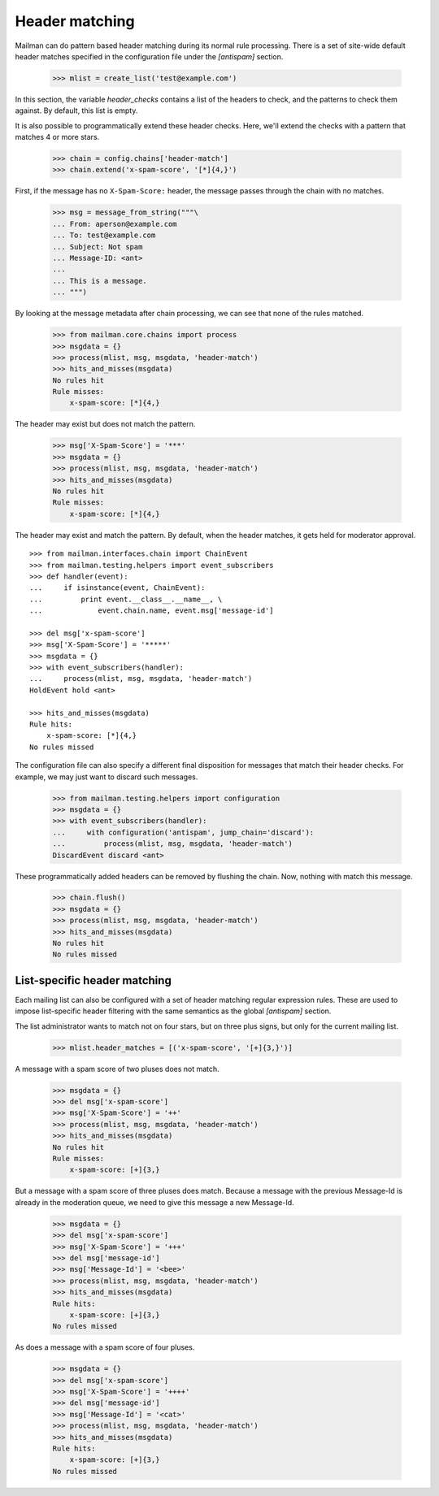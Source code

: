 ===============
Header matching
===============

Mailman can do pattern based header matching during its normal rule
processing.  There is a set of site-wide default header matches specified in
the configuration file under the `[antispam]` section.

    >>> mlist = create_list('test@example.com')

In this section, the variable `header_checks` contains a list of the headers
to check, and the patterns to check them against.  By default, this list is
empty.

It is also possible to programmatically extend these header checks.  Here,
we'll extend the checks with a pattern that matches 4 or more stars.

    >>> chain = config.chains['header-match']
    >>> chain.extend('x-spam-score', '[*]{4,}')

First, if the message has no ``X-Spam-Score:`` header, the message passes
through the chain with no matches.

    >>> msg = message_from_string("""\
    ... From: aperson@example.com
    ... To: test@example.com
    ... Subject: Not spam
    ... Message-ID: <ant>
    ...
    ... This is a message.
    ... """)

.. Function to help with printing rule hits and misses.
    >>> def hits_and_misses(msgdata):
    ...     hits = msgdata.get('rule_hits', [])
    ...     if len(hits) == 0:
    ...         print 'No rules hit'
    ...     else:
    ...         print 'Rule hits:'
    ...         for rule_name in hits:
    ...             rule = config.rules[rule_name]
    ...             print '    {0}: {1}'.format(rule.header, rule.pattern)
    ...     misses = msgdata.get('rule_misses', [])
    ...     if len(misses) == 0:
    ...         print 'No rules missed'
    ...     else:
    ...         print 'Rule misses:'
    ...         for rule_name in misses:
    ...             rule = config.rules[rule_name]
    ...             print '    {0}: {1}'.format(rule.header, rule.pattern)

By looking at the message metadata after chain processing, we can see that
none of the rules matched.

    >>> from mailman.core.chains import process
    >>> msgdata = {}
    >>> process(mlist, msg, msgdata, 'header-match')
    >>> hits_and_misses(msgdata)
    No rules hit
    Rule misses:
        x-spam-score: [*]{4,}

The header may exist but does not match the pattern.

    >>> msg['X-Spam-Score'] = '***'
    >>> msgdata = {}
    >>> process(mlist, msg, msgdata, 'header-match')
    >>> hits_and_misses(msgdata)
    No rules hit
    Rule misses:
        x-spam-score: [*]{4,}

The header may exist and match the pattern.  By default, when the header
matches, it gets held for moderator approval.
::

    >>> from mailman.interfaces.chain import ChainEvent
    >>> from mailman.testing.helpers import event_subscribers
    >>> def handler(event):
    ...     if isinstance(event, ChainEvent):
    ...         print event.__class__.__name__, \
    ...             event.chain.name, event.msg['message-id']

    >>> del msg['x-spam-score']
    >>> msg['X-Spam-Score'] = '*****'
    >>> msgdata = {}
    >>> with event_subscribers(handler):
    ...     process(mlist, msg, msgdata, 'header-match')
    HoldEvent hold <ant>

    >>> hits_and_misses(msgdata)
    Rule hits:
        x-spam-score: [*]{4,}
    No rules missed

The configuration file can also specify a different final disposition for
messages that match their header checks.  For example, we may just want to
discard such messages.

    >>> from mailman.testing.helpers import configuration
    >>> msgdata = {}
    >>> with event_subscribers(handler):
    ...     with configuration('antispam', jump_chain='discard'):
    ...         process(mlist, msg, msgdata, 'header-match')
    DiscardEvent discard <ant>

These programmatically added headers can be removed by flushing the chain.
Now, nothing with match this message.

    >>> chain.flush()
    >>> msgdata = {}
    >>> process(mlist, msg, msgdata, 'header-match')
    >>> hits_and_misses(msgdata)
    No rules hit
    No rules missed


List-specific header matching
=============================

Each mailing list can also be configured with a set of header matching regular
expression rules.  These are used to impose list-specific header filtering
with the same semantics as the global `[antispam]` section.

The list administrator wants to match not on four stars, but on three plus
signs, but only for the current mailing list.

    >>> mlist.header_matches = [('x-spam-score', '[+]{3,}')]

A message with a spam score of two pluses does not match.

    >>> msgdata = {}
    >>> del msg['x-spam-score']
    >>> msg['X-Spam-Score'] = '++'
    >>> process(mlist, msg, msgdata, 'header-match')
    >>> hits_and_misses(msgdata)
    No rules hit
    Rule misses:
        x-spam-score: [+]{3,}

But a message with a spam score of three pluses does match.  Because a message
with the previous Message-Id is already in the moderation queue, we need to
give this message a new Message-Id.

    >>> msgdata = {}
    >>> del msg['x-spam-score']
    >>> msg['X-Spam-Score'] = '+++'
    >>> del msg['message-id']
    >>> msg['Message-Id'] = '<bee>'
    >>> process(mlist, msg, msgdata, 'header-match')
    >>> hits_and_misses(msgdata)
    Rule hits:
        x-spam-score: [+]{3,}
    No rules missed

As does a message with a spam score of four pluses.

    >>> msgdata = {}
    >>> del msg['x-spam-score']
    >>> msg['X-Spam-Score'] = '++++'
    >>> del msg['message-id']
    >>> msg['Message-Id'] = '<cat>'
    >>> process(mlist, msg, msgdata, 'header-match')
    >>> hits_and_misses(msgdata)
    Rule hits:
        x-spam-score: [+]{3,}
    No rules missed
